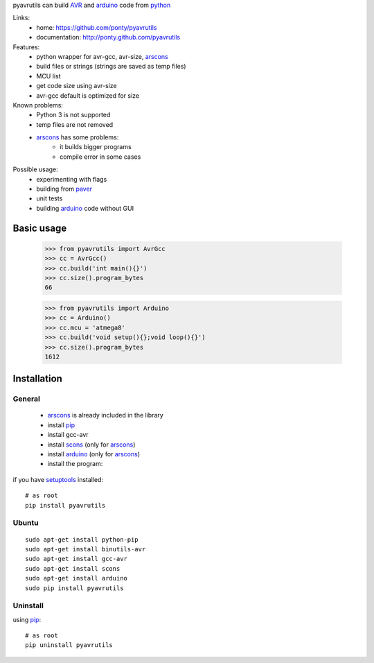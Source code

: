 pyavrutils can build AVR_ and arduino_ code from python_

Links:
 * home: https://github.com/ponty/pyavrutils
 * documentation: http://ponty.github.com/pyavrutils

Features:
 - python wrapper for avr-gcc, avr-size, arscons_
 - build files or strings (strings are saved as temp files)
 - MCU list 
 - get code size using avr-size
 - avr-gcc default is optimized for size

Known problems:
 - Python 3 is not supported
 - temp files are not removed
 - arscons_ has some problems:
     - it builds bigger programs
     - compile error in some cases
 
Possible usage:
 - experimenting with flags
 - building from paver_
 - unit tests
 - building arduino_ code without GUI
  
Basic usage
============

    >>> from pyavrutils import AvrGcc
    >>> cc = AvrGcc()
    >>> cc.build('int main(){}')
    >>> cc.size().program_bytes
    66
    
    >>> from pyavrutils import Arduino
    >>> cc = Arduino()
    >>> cc.mcu = 'atmega8'
    >>> cc.build('void setup(){};void loop(){}')
    >>> cc.size().program_bytes
    1612

Installation
============

General
--------

 * arscons_ is already included in the library  
 * install pip_
 * install gcc-avr
 * install scons_ (only for arscons_)
 * install arduino_ (only for arscons_)
 * install the program:

if you have setuptools_ installed::

    # as root
    pip install pyavrutils

Ubuntu
----------
::

    sudo apt-get install python-pip
    sudo apt-get install binutils-avr
    sudo apt-get install gcc-avr
    sudo apt-get install scons
    sudo apt-get install arduino
    sudo pip install pyavrutils

Uninstall
----------

using pip_::

    # as root
    pip uninstall pyavrutils


.. _setuptools: http://peak.telecommunity.com/DevCenter/EasyInstall
.. _pip: http://pip.openplans.org/
.. _arscons: http://code.google.com/p/arscons/
.. _arduino: http://arduino.cc/
.. _python: http://www.python.org/
.. _avr: http://en.wikipedia.org/wiki/Atmel_AVR
.. _paver: http://paver.github.com/paver/
.. _scons: http://www.scons.org
